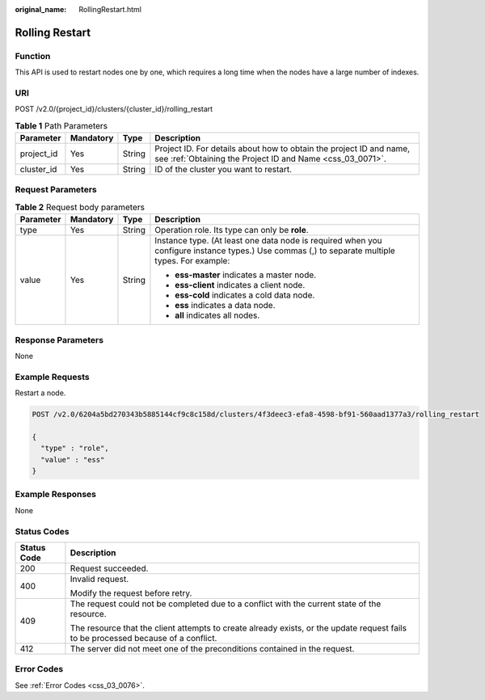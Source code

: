 :original_name: RollingRestart.html

.. _RollingRestart:

Rolling Restart
===============

Function
--------

This API is used to restart nodes one by one, which requires a long time when the nodes have a large number of indexes.

URI
---

POST /v2.0/{project_id}/clusters/{cluster_id}/rolling_restart

.. table:: **Table 1** Path Parameters

   +------------+-----------+--------+----------------------------------------------------------------------------------------------------------------------------------+
   | Parameter  | Mandatory | Type   | Description                                                                                                                      |
   +============+===========+========+==================================================================================================================================+
   | project_id | Yes       | String | Project ID. For details about how to obtain the project ID and name, see :ref:`Obtaining the Project ID and Name <css_03_0071>`. |
   +------------+-----------+--------+----------------------------------------------------------------------------------------------------------------------------------+
   | cluster_id | Yes       | String | ID of the cluster you want to restart.                                                                                           |
   +------------+-----------+--------+----------------------------------------------------------------------------------------------------------------------------------+

Request Parameters
------------------

.. table:: **Table 2** Request body parameters

   +-----------------+-----------------+-----------------+------------------------------------------------------------------------------------------------------------------------------------------------+
   | Parameter       | Mandatory       | Type            | Description                                                                                                                                    |
   +=================+=================+=================+================================================================================================================================================+
   | type            | Yes             | String          | Operation role. Its type can only be **role**.                                                                                                 |
   +-----------------+-----------------+-----------------+------------------------------------------------------------------------------------------------------------------------------------------------+
   | value           | Yes             | String          | Instance type. (At least one data node is required when you configure instance types.) Use commas (,) to separate multiple types. For example: |
   |                 |                 |                 |                                                                                                                                                |
   |                 |                 |                 | -  **ess-master** indicates a master node.                                                                                                     |
   |                 |                 |                 |                                                                                                                                                |
   |                 |                 |                 | -  **ess-client** indicates a client node.                                                                                                     |
   |                 |                 |                 |                                                                                                                                                |
   |                 |                 |                 | -  **ess-cold** indicates a cold data node.                                                                                                    |
   |                 |                 |                 |                                                                                                                                                |
   |                 |                 |                 | -  **ess** indicates a data node.                                                                                                              |
   |                 |                 |                 |                                                                                                                                                |
   |                 |                 |                 | -  **all** indicates all nodes.                                                                                                                |
   +-----------------+-----------------+-----------------+------------------------------------------------------------------------------------------------------------------------------------------------+

Response Parameters
-------------------

None

Example Requests
----------------

Restart a node.

.. code-block:: text

   POST /v2.0/6204a5bd270343b5885144cf9c8c158d/clusters/4f3deec3-efa8-4598-bf91-560aad1377a3/rolling_restart

   {
     "type" : "role",
     "value" : "ess"
   }

Example Responses
-----------------

None

Status Codes
------------

+-----------------------------------+------------------------------------------------------------------------------------------------------------------------------------+
| Status Code                       | Description                                                                                                                        |
+===================================+====================================================================================================================================+
| 200                               | Request succeeded.                                                                                                                 |
+-----------------------------------+------------------------------------------------------------------------------------------------------------------------------------+
| 400                               | Invalid request.                                                                                                                   |
|                                   |                                                                                                                                    |
|                                   | Modify the request before retry.                                                                                                   |
+-----------------------------------+------------------------------------------------------------------------------------------------------------------------------------+
| 409                               | The request could not be completed due to a conflict with the current state of the resource.                                       |
|                                   |                                                                                                                                    |
|                                   | The resource that the client attempts to create already exists, or the update request fails to be processed because of a conflict. |
+-----------------------------------+------------------------------------------------------------------------------------------------------------------------------------+
| 412                               | The server did not meet one of the preconditions contained in the request.                                                         |
+-----------------------------------+------------------------------------------------------------------------------------------------------------------------------------+

Error Codes
-----------

See :ref:`Error Codes <css_03_0076>`.
